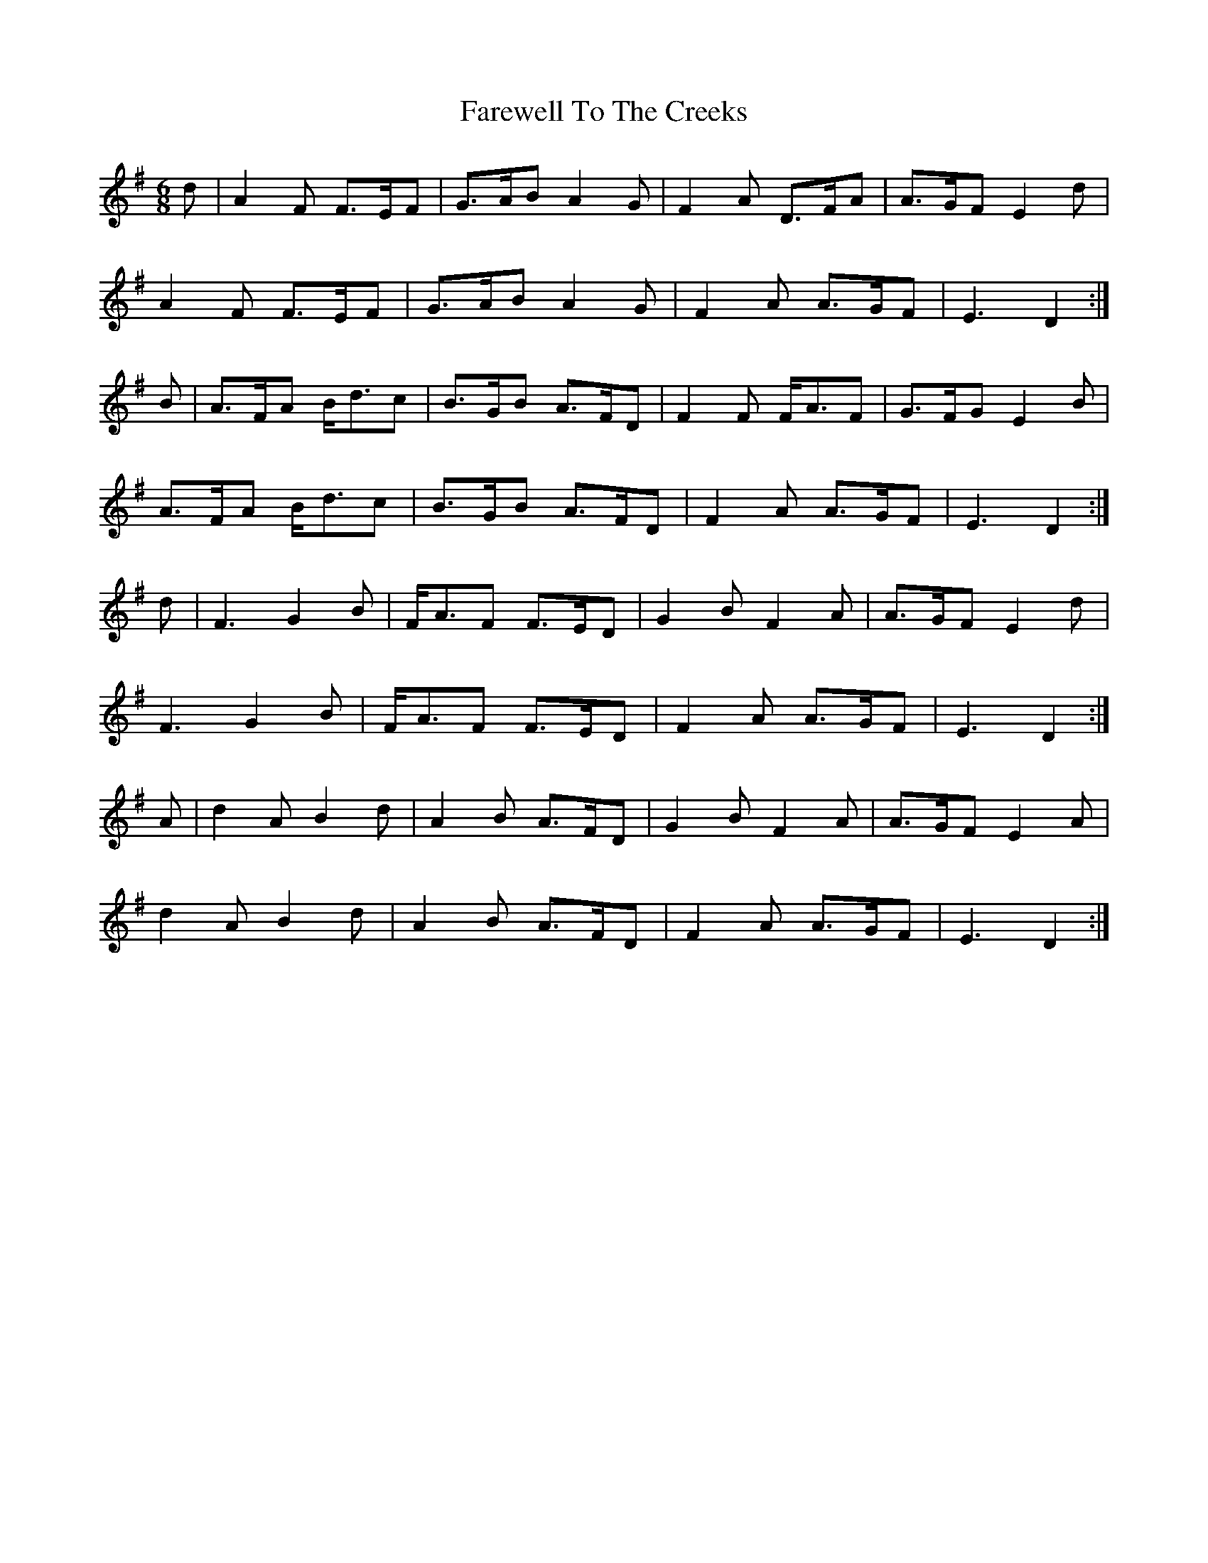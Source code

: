 X: 12589
T: Farewell To The Creeks
R: jig
M: 6/8
K: Dmixolydian
d|A2F F>EF|G>AB A2G|F2A D>FA|A>GF E2d|
A2F F>EF|G>AB A2G|F2A A>GF|E3 D2:|
B|A>FA B<dc|B>GB A>FD|F2F F<AF|G>FG E2B|
A>FA B<dc|B>GB A>FD|F2A A>GF|E3 D2:|
d|F3 G2B|F<AF F>ED|G2B F2A|A>GF E2d|
F3 G2B|F<AF F>ED|F2A A>GF|E3 D2:|
A|d2A B2d|A2B A>FD|G2B F2A|A>GF E2A|
d2A B2d|A2B A>FD|F2A A>GF|E3 D2:|

